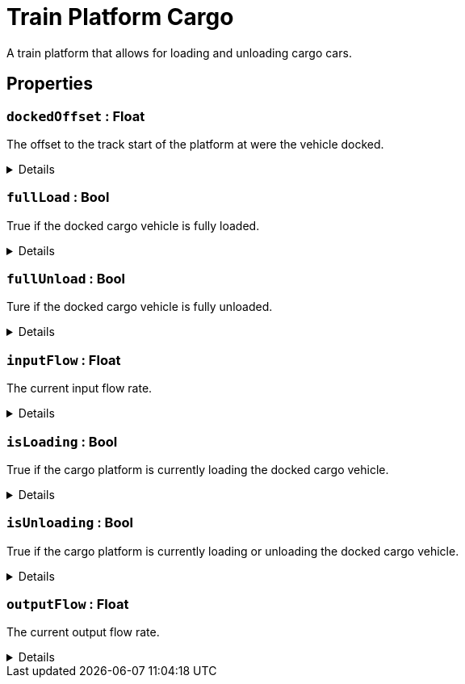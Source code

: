 = Train Platform Cargo
:table-caption!:

A train platform that allows for loading and unloading cargo cars.

// tag::interface[]

== Properties

// tag::func-dockedOffset-title[]
=== `dockedOffset` : Float
// tag::func-dockedOffset[]

The offset to the track start of the platform at were the vehicle docked.

[%collapsible]
====
[cols="1,5a",separator="!"]
!===
! Flags ! +++<span style='color:#e59445'><i>ReadOnly</i></span> <span style='color:#bb2828'><i>RuntimeSync</i></span> <span style='color:#bb2828'><i>RuntimeParallel</i></span>+++

! Display Name ! Docked Offset
!===
====
// end::func-dockedOffset[]
// end::func-dockedOffset-title[]
// tag::func-fullLoad-title[]
=== `fullLoad` : Bool
// tag::func-fullLoad[]

True if the docked cargo vehicle is fully loaded.

[%collapsible]
====
[cols="1,5a",separator="!"]
!===
! Flags ! +++<span style='color:#e59445'><i>ReadOnly</i></span> <span style='color:#bb2828'><i>RuntimeSync</i></span> <span style='color:#bb2828'><i>RuntimeParallel</i></span>+++

! Display Name ! Full Load
!===
====
// end::func-fullLoad[]
// end::func-fullLoad-title[]
// tag::func-fullUnload-title[]
=== `fullUnload` : Bool
// tag::func-fullUnload[]

Ture if the docked cargo vehicle is fully unloaded.

[%collapsible]
====
[cols="1,5a",separator="!"]
!===
! Flags ! +++<span style='color:#e59445'><i>ReadOnly</i></span> <span style='color:#bb2828'><i>RuntimeSync</i></span> <span style='color:#bb2828'><i>RuntimeParallel</i></span>+++

! Display Name ! Full Unload
!===
====
// end::func-fullUnload[]
// end::func-fullUnload-title[]
// tag::func-inputFlow-title[]
=== `inputFlow` : Float
// tag::func-inputFlow[]

The current input flow rate.

[%collapsible]
====
[cols="1,5a",separator="!"]
!===
! Flags ! +++<span style='color:#e59445'><i>ReadOnly</i></span> <span style='color:#bb2828'><i>RuntimeSync</i></span> <span style='color:#bb2828'><i>RuntimeParallel</i></span>+++

! Display Name ! Input Flow
!===
====
// end::func-inputFlow[]
// end::func-inputFlow-title[]
// tag::func-isLoading-title[]
=== `isLoading` : Bool
// tag::func-isLoading[]

True if the cargo platform is currently loading the docked cargo vehicle.

[%collapsible]
====
[cols="1,5a",separator="!"]
!===
! Flags ! +++<span style='color:#bb2828'><i>RuntimeSync</i></span> <span style='color:#bb2828'><i>RuntimeParallel</i></span>+++

! Display Name ! Is Loading
!===
====
// end::func-isLoading[]
// end::func-isLoading-title[]
// tag::func-isUnloading-title[]
=== `isUnloading` : Bool
// tag::func-isUnloading[]

True if the cargo platform is currently loading or unloading the docked cargo vehicle.

[%collapsible]
====
[cols="1,5a",separator="!"]
!===
! Flags ! +++<span style='color:#e59445'><i>ReadOnly</i></span> <span style='color:#bb2828'><i>RuntimeSync</i></span> <span style='color:#bb2828'><i>RuntimeParallel</i></span>+++

! Display Name ! Is Unloading
!===
====
// end::func-isUnloading[]
// end::func-isUnloading-title[]
// tag::func-outputFlow-title[]
=== `outputFlow` : Float
// tag::func-outputFlow[]

The current output flow rate.

[%collapsible]
====
[cols="1,5a",separator="!"]
!===
! Flags ! +++<span style='color:#e59445'><i>ReadOnly</i></span> <span style='color:#bb2828'><i>RuntimeSync</i></span> <span style='color:#bb2828'><i>RuntimeParallel</i></span>+++

! Display Name ! Output Flow
!===
====
// end::func-outputFlow[]
// end::func-outputFlow-title[]

// end::interface[]

